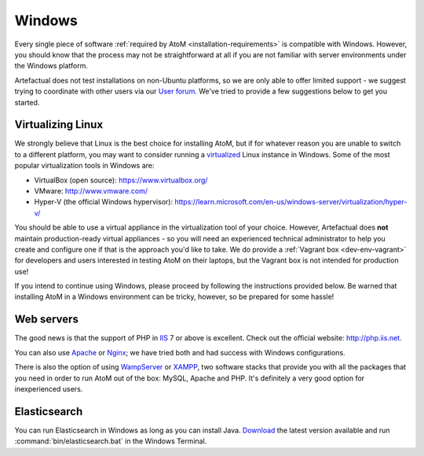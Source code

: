 .. _installation-windows:

=======
Windows
=======

Every single piece of software
:ref:`required by AtoM <installation-requirements>` is compatible with Windows.
However, you should know that the process may not be straightforward at all if
you are not familiar with server environments under the Windows platform.

Artefactual does not test installations on non-Ubuntu platforms, so we are only
able to offer limited support - we suggest trying to coordinate with other users
via our `User forum <https://groups.google.com/forum/#!forum/ica-atom-users>`__.
We've tried to provide a few suggestions below to get you started.


Virtualizing Linux
==================

We strongly believe that Linux is the best choice for installing AtoM, but if
for whatever reason you are unable to switch to a different platform, you may
want to consider running a
`virtualized <https://en.wikipedia.org/wiki/Virtualization>`__ Linux instance
in Windows. Some of the most popular virtualization tools in Windows are:

* VirtualBox (open source): https://www.virtualbox.org/
* VMware: http://www.vmware.com/
* Hyper-V (the official Windows hypervisor):
  https://learn.microsoft.com/en-us/windows-server/virtualization/hyper-v/

You should be able to use a virtual appliance in the virtualization tool of
your choice. However, Artefactual does **not** maintain production-ready virtual
appliances - so you will need an experienced technical administrator to help you
create and configure one if that is the approach you'd like to take. We do
provide a :ref:`Vagrant box <dev-env-vagrant>` for developers and users
interested in testing AtoM on their laptops, but the Vagrant box is not intended
for production use!

.. seealso::

    * :ref:`dev-env-vagrant`

If you intend to continue using Windows, please proceed by following the
instructions provided below. Be warned that installing AtoM in a Windows
environment can be tricky, however, so be prepared for some hassle!

Web servers
===========

The good news is that the support of PHP in `IIS <https://www.iis.net/>`__ 7 or
above is excellent. Check out the official website: http://php.iis.net.

You can also use `Apache <https://httpd.apache.org/>`__ or
`Nginx <http://nginx.com/>`__;  we have tried both and had success with
Windows configurations.

There is also the option of using `WampServer <http://www.wampserver.com/>`_ or
`XAMPP <http://www.apachefriends.org/>`_, two software stacks that provide you
with all the packages that you need in order to run AtoM out of the box:
MySQL, Apache and PHP. It's definitely a very good option for inexperienced
users.


Elasticsearch
=============

You can run Elasticsearch in Windows as long as you can install Java.
`Download <http://www.elasticsearch.org/download/>`_ the latest
version available and run :command:`bin/elasticsearch.bat` in the Windows
Terminal.
